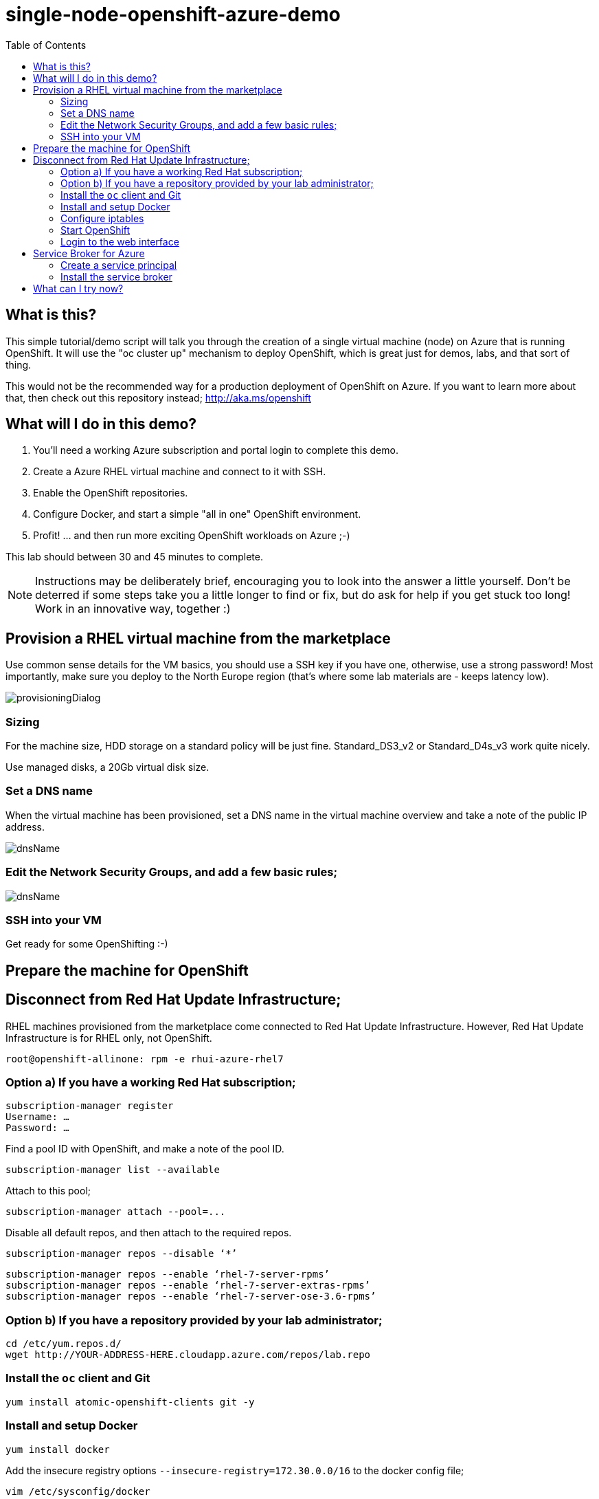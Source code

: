 :data-uri:
:toc:

= single-node-openshift-azure-demo

== What is this?

This simple tutorial/demo script will talk you through the creation of a single virtual machine (node) on Azure that is running OpenShift. It will use the "oc cluster up" mechanism to deploy OpenShift, which is great just for demos, labs, and that sort of thing. 

This would not be the recommended way for a production deployment of OpenShift on Azure. If you want to learn more about that, then check out this repository instead; http://aka.ms/openshift

== What will I do in this demo?

1. You'll need a working Azure subscription and portal login to complete this demo.
2. Create a Azure RHEL virtual machine and connect to it with SSH.
3. Enable the OpenShift repositories. 
4. Configure Docker, and start a simple "all in one" OpenShift environment.
5. Profit! ... and then run more exciting OpenShift workloads on Azure ;-)

This lab should between 30 and 45 minutes to complete.

[NOTE]
Instructions may be deliberately brief, encouraging you to look into the answer 
 a little yourself. Don’t be deterred if some steps take you a little longer to 
 find or fix, but do ask for help if you get stuck too long! Work in an 
 innovative way, together :)


== Provision a RHEL virtual machine from the marketplace 

Use common sense details for the VM basics, you should use a SSH key if you have one, otherwise, use a strong password! Most importantly, make sure you deploy to the North Europe region (that’s where some lab materials are - keeps latency low). 

image::images/provisioningDialog.png[]

=== Sizing

For the machine size, HDD storage on a standard policy will be just fine. Standard_DS3_v2 or Standard_D4s_v3 work quite nicely. 

Use managed disks, a 20Gb virtual disk size. 

=== Set a DNS name

When the virtual machine has been provisioned, set a DNS name in the virtual machine overview and take a note of the public IP address. 

image::images/dnsName.png[]

=== Edit the Network Security Groups, and add a few basic rules; 

image::images/dnsName.png[]

=== SSH into your VM

Get ready for some OpenShifting :-)

== Prepare the machine for OpenShift

== Disconnect from Red Hat Update Infrastructure; 

RHEL machines provisioned from the marketplace come connected to Red Hat Update Infrastructure. However, Red Hat Update Infrastructure is for RHEL only, not OpenShift.

    root@openshift-allinone: rpm -e rhui-azure-rhel7

=== Option a) If you have a working Red Hat subscription; 

    subscription-manager register
    Username: …
    Password: …

Find a pool ID with OpenShift, and make a note of the pool ID.

    subscription-manager list --available

Attach to this pool;

    subscription-manager attach --pool=...

Disable all default repos, and then attach to the required repos.

    subscription-manager repos --disable ‘*’

    subscription-manager repos --enable ‘rhel-7-server-rpms’
    subscription-manager repos --enable ‘rhel-7-server-extras-rpms’
    subscription-manager repos --enable ‘rhel-7-server-ose-3.6-rpms’

=== Option b) If you have a repository provided by your lab administrator; 

    cd /etc/yum.repos.d/
    wget http://YOUR-ADDRESS-HERE.cloudapp.azure.com/repos/lab.repo 

=== Install the `oc` client and Git

    yum install atomic-openshift-clients git -y

=== Install and setup Docker

    yum install docker
   
Add the insecure registry options `--insecure-registry=172.30.0.0/16` to the docker config file;

    vim /etc/sysconfig/docker

Make docker start on boot, and then start it manually;

    systemctl enable docker
    systemctl start docker

=== Configure iptables

    service iptables start
    iptables -F INPUT

=== Start OpenShift

    oc cluster up --public-hostname=<yourDnsName>.azure.com --routing-suffix=<yourPublicIpAddress>.nip.io

=== Login to the web interface

http://<yourDnsName>.azure.com:8443

Have a little look around ;-) You can login as *developer* with any password.

== Service Broker for Azure


=== Create a service principal 

https://docs.microsoft.com/en-us/azure/active-directory/develop/howto-create-service-principal-portal

=== Install the service broker

Install the service broker using instructions from here;

https://github.com/Azure/open-service-broker-azure#openshift-project-template

== What can I try now? 

1. Deploy `php-show-my-hostname`; https://github.com/jamesread/php-show-my-hostname.git 
2. If you know quite a lot about OpenShift already, but not Azure, start from challenge #7; https://github.com/palma21/openshiftlab#challenge--7-monitoring-openshift-with-azure-oms
3. If you know quite a lot about Azure already, but not OpenShift, start from challenge #2; https://github.com/palma21/openshiftlab#challenge--2-create-and-manage-projects
4. .NET and Azure focussed OpenShift demo; https://github.com/city-breaks-on-openshift
5. If you fancy a challenge; https://github.com/jbossdemocentral/coolstore-microservice
